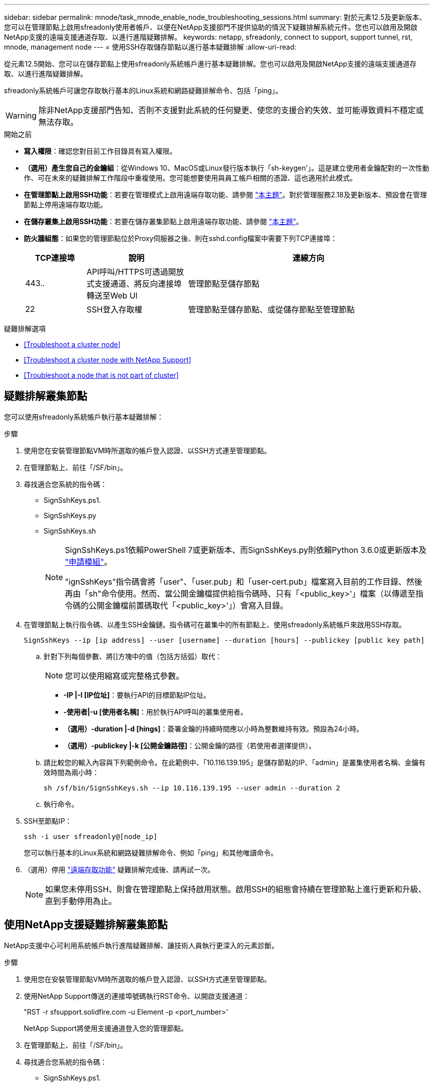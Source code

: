 ---
sidebar: sidebar 
permalink: mnode/task_mnode_enable_node_troubleshooting_sessions.html 
summary: 對於元素12.5及更新版本、您可以在管理節點上啟用sfreadonly使用者帳戶、以便在NetApp支援部門不提供協助的情況下疑難排解系統元件。您也可以啟用及開啟NetApp支援的遠端支援通道存取、以進行進階疑難排解。 
keywords: netapp, sfreadonly, connect to support, support tunnel, rst, mnode, management node 
---
= 使用SSH存取儲存節點以進行基本疑難排解
:allow-uri-read: 


[role="lead"]
從元素12.5開始、您可以在儲存節點上使用sfreadonly系統帳戶進行基本疑難排解。您也可以啟用及開啟NetApp支援的遠端支援通道存取、以進行進階疑難排解。

sfreadonly系統帳戶可讓您存取執行基本的Linux系統和網路疑難排解命令、包括「ping」。


WARNING: 除非NetApp支援部門告知、否則不支援對此系統的任何變更、使您的支援合約失效、並可能導致資料不穩定或無法存取。

.開始之前
* *寫入權限*：確認您對目前工作目錄具有寫入權限。
* *（選用）產生您自己的金鑰組*：從Windows 10、MacOS或Linux發行版本執行「sh-keygen'」。這是建立使用者金鑰配對的一次性動作、可在未來的疑難排解工作階段中重複使用。您可能想要使用與員工帳戶相關的憑證、這也適用於此模式。
* *在管理節點上啟用SSH功能*：若要在管理模式上啟用遠端存取功能、請參閱 link:task_mnode_ssh_management.html["本主題"]。對於管理服務2.18及更新版本、預設會在管理節點上停用遠端存取功能。
* *在儲存叢集上啟用SSH功能*：若要在儲存叢集節點上啟用遠端存取功能、請參閱 link:https://docs.netapp.com/us-en/element-software/storage/task_system_manage_cluster_enable_and_disable_support_access.html["本主題"]。
* *防火牆組態*：如果您的管理節點位於Proxy伺服器之後、則在sshd.config檔案中需要下列TCP連接埠：
+
[cols="15,25,60"]
|===
| TCP連接埠 | 說明 | 連線方向 


| 443.. | API呼叫/HTTPS可透過開放式支援通道、將反向連接埠轉送至Web UI | 管理節點至儲存節點 


| 22 | SSH登入存取權 | 管理節點至儲存節點、或從儲存節點至管理節點 
|===


.疑難排解選項
* <<Troubleshoot a cluster node>>
* <<Troubleshoot a cluster node with NetApp Support>>
* <<Troubleshoot a node that is not part of cluster>>




== 疑難排解叢集節點

您可以使用sfreadonly系統帳戶執行基本疑難排解：

.步驟
. 使用您在安裝管理節點VM時所選取的帳戶登入認證、以SSH方式連至管理節點。
. 在管理節點上、前往「/SF/bin」。
. 尋找適合您系統的指令碼：
+
** SignSshKeys.ps1.
** SignSshKeys.py
** SignSshKeys.sh
+
[NOTE]
====
SignSshKeys.ps1依賴PowerShell 7或更新版本、而SignSshKeys.py則依賴Python 3.6.0或更新版本及 https://docs.python-requests.org/["申請模組"^]。

"ignSshKeys"指令碼會將「user"、「user.pub」和「user-cert.pub」檔案寫入目前的工作目錄、然後再由「sh"命令使用。然而、當公開金鑰檔提供給指令碼時、只有「<public_key>'」檔案（以傳遞至指令碼的公開金鑰檔前置碼取代「<public_key>'」）會寫入目錄。

====


. 在管理節點上執行指令碼、以產生SSH金鑰鏈。指令碼可在叢集中的所有節點上、使用sfreadonly系統帳戶來啟用SSH存取。
+
[listing]
----
SignSshKeys --ip [ip address] --user [username] --duration [hours] --publickey [public key path]
----
+
.. 針對下列每個參數、將[]方塊中的值（包括方括弧）取代：
+

NOTE: 您可以使用縮寫或完整格式參數。

+
*** *-IP |-I [IP位址]*：要執行API的目標節點IP位址。
*** *-使用者|-u [使用者名稱]*：用於執行API呼叫的叢集使用者。
*** *（選用）-duration |-d [hings]*：簽署金鑰的持續時間應以小時為整數維持有效。預設為24小時。
*** *（選用）-publickey |-k [公開金鑰路徑]*：公開金鑰的路徑（若使用者選擇提供）。


.. 請比較您的輸入內容與下列範例命令。在此範例中、「10.116.139.195」是儲存節點的IP、「admin」是叢集使用者名稱、金鑰有效時間為兩小時：
+
[listing]
----
sh /sf/bin/SignSshKeys.sh --ip 10.116.139.195 --user admin --duration 2
----
.. 執行命令。


. SSH至節點IP：
+
[listing]
----
ssh -i user sfreadonly@[node_ip]
----
+
您可以執行基本的Linux系統和網路疑難排解命令、例如「ping」和其他唯讀命令。

. （選用）停用 link:task_mnode_ssh_management.html["遠端存取功能"] 疑難排解完成後、請再試一次。
+

NOTE: 如果您未停用SSH、則會在管理節點上保持啟用狀態。啟用SSH的組態會持續在管理節點上進行更新和升級、直到手動停用為止。





== 使用NetApp支援疑難排解叢集節點

NetApp支援中心可利用系統帳戶執行進階疑難排解、讓技術人員執行更深入的元素診斷。

.步驟
. 使用您在安裝管理節點VM時所選取的帳戶登入認證、以SSH方式連至管理節點。
. 使用NetApp Support傳送的連接埠號碼執行RST命令、以開啟支援通道：
+
"RST -r sfsupport.solidfire.com -u Element -p <port_number>'

+
NetApp Support將使用支援通道登入您的管理節點。

. 在管理節點上、前往「/SF/bin」。
. 尋找適合您系統的指令碼：
+
** SignSshKeys.ps1.
** SignSshKeys.py
** SignSshKeys.sh
+
[NOTE]
====
SignSshKeys.ps1依賴PowerShell 7或更新版本、而SignSshKeys.py則依賴Python 3.6.0或更新版本及 https://docs.python-requests.org/["申請模組"^]。

"ignSshKeys"指令碼會將「user"、「user.pub」和「user-cert.pub」檔案寫入目前的工作目錄、然後再由「sh"命令使用。然而、當公開金鑰檔提供給指令碼時、只有「<public_key>'」檔案（以傳遞至指令碼的公開金鑰檔前置碼取代「<public_key>'」）會寫入目錄。

====


. 執行指令碼、以「-sfadmin」旗標產生SSH金鑰鏈。指令碼可在所有節點上啟用SSH。
+
[listing]
----
SignSshKeys --ip [ip address] --user [username] --duration [hours] --sfadmin
----
+
[NOTE]
====
若要以「-sfadmin」形式將SSH作為叢集節點、您必須使用叢集上具有「supportAdmin」存取權的「-user"來產生SSH金鑰鏈。

若要設定叢集系統管理員帳戶的「上網管理」存取、您可以使用元素UI或API：

** link:../storage/concept_system_manage_manage_cluster_administrator_users.html#view-cluster-admin-details["使用Element UI設定「supportAdmin」存取權"]
** 使用API設定「實作管理」存取、並在API要求中新增「supportAdmin」作為「存取」類型：
+
*** link:../api/reference_element_api_addclusteradmin.html["設定新帳戶的「supportAdmin」存取權"]
*** link:../api/reference_element_api_modifyclusteradmin.html["設定現有帳戶的「supportAdmin」存取權"]
+
若要取得「clusterAdminID」、您可以使用 link:../api/reference_element_api_listclusteradmins.html["listClusterAdmins"] API：





若要新增「portAdmin」存取權限、您必須擁有叢集管理員或系統管理員權限。

====
+
.. 針對下列每個參數、將[]方塊中的值（包括方括弧）取代：
+

NOTE: 您可以使用縮寫或完整格式參數。

+
*** *-IP |-I [IP位址]*：要執行API的目標節點IP位址。
*** *-使用者|-u [使用者名稱]*：用於執行API呼叫的叢集使用者。
*** *（選用）-duration |-d [hings]*：簽署金鑰的持續時間應以小時為整數維持有效。預設為24小時。


.. 請比較您的輸入內容與下列範例命令。在此範例中、「192．168．0．1」是儲存節點的IP、「admin」是叢集使用者名稱、金鑰有效時間為兩小時、而「-sfadmin」則允許NetApp支援節點存取以進行疑難排解：
+
[listing]
----
sh /sf/bin/SignSshKeys.sh --ip 192.168.0.1 --user admin --duration 2 --sfadmin
----
.. 執行命令。


. SSH至節點IP：
+
[listing]
----
ssh -i user sfadmin@[node_ip]
----
. 若要關閉遠端支援通道、請輸入下列命令：
+
《RST——killall》

. （選用）停用 link:task_mnode_ssh_management.html["遠端存取功能"] 疑難排解完成後、請再試一次。
+

NOTE: 如果您未停用SSH、則會在管理節點上保持啟用狀態。啟用SSH的組態會持續在管理節點上進行更新和升級、直到手動停用為止。





== 疑難排解非叢集一部分的節點

您可以對尚未新增至叢集的節點執行基本疑難排解。無論是否獲得NetApp支援、您都可以將sfreadonly系統帳戶用於此用途。如果已設定管理節點、您可以將其用於SSH、並執行此工作所提供的指令碼。

. 在安裝SSH用戶端的Windows、Linux或Mac機器上、針對NetApp支援所提供的系統執行適當的指令碼。
. SSH至節點IP：
+
[listing]
----
ssh -i user sfreadonly@[node_ip]
----
. （選用）停用 link:task_mnode_ssh_management.html["遠端存取功能"] 疑難排解完成後、請再試一次。
+

NOTE: 如果您未停用SSH、則會在管理節點上保持啟用狀態。啟用SSH的組態會持續在管理節點上進行更新和升級、直到手動停用為止。



[discrete]
== 如需詳細資訊、請參閱

* https://docs.netapp.com/us-en/vcp/index.html["vCenter Server的VMware vCenter外掛程式NetApp Element"^]
* https://www.netapp.com/hybrid-cloud/hci-documentation/["參考資源頁面NetApp HCI"^]

